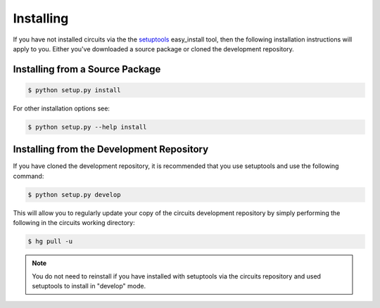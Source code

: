 Installing
==========


If you have not installed circuits via the the
`setuptools <http://pypi.python.org/pypi/setuptools>`_ easy_install tool,
then the following installation instructions will apply to you. Either
you've downloaded a source package or cloned the development repository.


Installing from a Source Package
--------------------------------


.. code-block:: sh

   $ python setup.py install

For other installation options see:

.. code-block:: sh

   $ python setup.py --help install


Installing from the Development Repository
------------------------------------------


If you have cloned the development repository, it is recommended that you
use setuptools and use the following command:

.. code-block:: sh

   $ python setup.py develop

This will allow you to regularly update your copy of the circuits development
repository by simply performing the following in the circuits working directory:

.. code-block:: sh

   $ hg pull -u

.. note::
   You do not need to reinstall if you have installed with setuptools via
   the circuits repository and used setuptools to install in "develop" mode.
